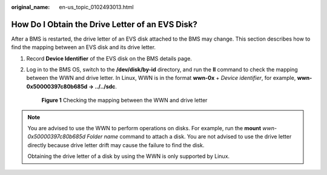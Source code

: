 :original_name: en-us_topic_0102493013.html

.. _en-us_topic_0102493013:

How Do I Obtain the Drive Letter of an EVS Disk?
================================================

After a BMS is restarted, the drive letter of an EVS disk attached to the BMS may change. This section describes how to find the mapping between an EVS disk and its drive letter.

#. Record **Device Identifier** of the EVS disk on the BMS details page.

#. Log in to the BMS OS, switch to the **/dev/disk/by-id** directory, and run the **ll** command to check the mapping between the WWN and drive letter. In Linux, WWN is in the format **wwn-0x** + *Device identifier*, for example, **wwn-0x50000397c80b685d -> ../../sdc**.


   .. figure:: /_static/images/en-us_image_0143429915.png
      :alt: **Figure 1** Checking the mapping between the WWN and drive letter

      **Figure 1** Checking the mapping between the WWN and drive letter

.. note::

   You are advised to use the WWN to perform operations on disks. For example, run the **mount** *wwn-0x50000397c80b685d Folder name* command to attach a disk. You are not advised to use the drive letter directly because drive letter drift may cause the failure to find the disk.

   Obtaining the drive letter of a disk by using the WWN is only supported by Linux.
